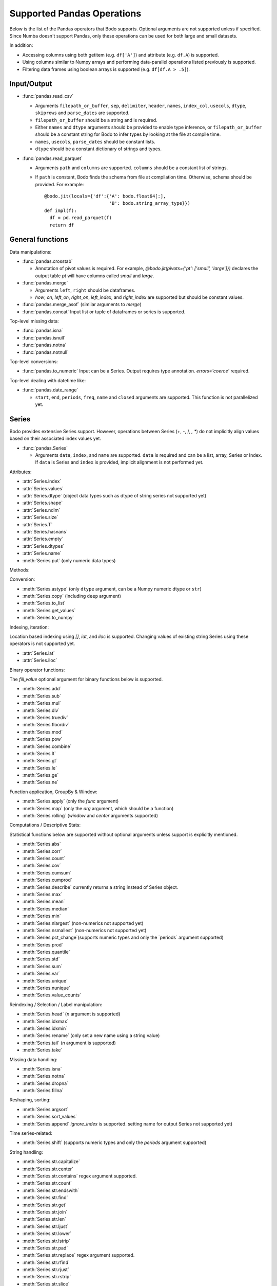 .. _pandas:

Supported Pandas Operations
---------------------------

Below is the list of the Pandas operators that Bodo supports.
Optional arguments are not supported unless if specified.
Since Numba doesn't support Pandas, only these operations
can be used for both large and small datasets.

In addition:

* Accessing columns using both getitem (e.g. ``df['A']``) and attribute
  (e.g. ``df.A``) is supported.
* Using columns similar to Numpy arrays and performing data-parallel operations
  listed previously is supported.
* Filtering data frames using boolean arrays is supported
  (e.g. ``df[df.A > .5]``).


Input/Output
~~~~~~~~~~~~

* :func:`pandas.read_csv`

  * Arguments ``filepath_or_buffer``, ``sep``, ``delimiter``, ``header``, ``names``,
    ``index_col``, ``usecols``, ``dtype``, ``skiprows`` and ``parse_dates`` are supported.
  * ``filepath_or_buffer`` should be a string and is required.
  * Either ``names`` and ``dtype`` arguments should be provided to enable type inference,
    or ``filepath_or_buffer`` should be a constant string for Bodo to infer types by looking at the file at compile time.
  * ``names``, ``usecols``, ``parse_dates`` should be constant lists.
  * ``dtype`` should be a constant dictionary of strings and types.

* :func:`pandas.read_parquet`

  * Arguments ``path`` and ``columns`` are supported. ``columns``
    should be a constant list of strings.

  * If ``path`` is constant, Bodo finds the schema from file at compilation time.
    Otherwise, schema should be provided. For example::

      @bodo.jit(locals={'df':{'A': bodo.float64[:],
                              'B': bodo.string_array_type}})
      def impl(f):
        df = pd.read_parquet(f)
        return df


General functions
~~~~~~~~~~~~~~~~~

Data manipulations:

* :func:`pandas.crosstab`

  * Annotation of pivot values is required.
    For example, `@bodo.jit(pivots={'pt': ['small', 'large']})` declares
    the output table `pt` will have columns called `small` and `large`.

* :func:`pandas.merge`

  * Arguments ``left``, ``right`` should be dataframes.
  * `how`, `on`, `left_on`, `right_on`, `left_index`,
    and `right_index` are supported but should be constant values.

* :func:`pandas.merge_asof` (similar arguments to `merge`)

* :func:`pandas.concat`
  Input list or tuple of dataframes or series is supported.


Top-level missing data:

* :func:`pandas.isna`
* :func:`pandas.isnull`
* :func:`pandas.notna`
* :func:`pandas.notnull`


Top-level conversions:

* :func:`pandas.to_numeric` Input can be a Series.
  Output requires type annotation. `errors='coerce'` required.


Top-level dealing with datetime like:


* :func:`pandas.date_range`

  * ``start``, ``end``, ``periods``, ``freq``, ``name`` and ``closed``
    arguments are supported. This function is not parallelized yet.


Series
~~~~~~

Bodo provides extensive Series support.
However, operations between Series (+, -, /, *, **) do not
implicitly align values based on their
associated index values yet.


* :func:`pandas.Series`

  * Arguments ``data``, ``index``, and ``name`` are supported.
    ``data`` is required and can be a list, array, Series or Index.
    If ``data`` is Series and ``index`` is provided, implicit alignment is
    not performed yet.


Attributes:

* :attr:`Series.index`
* :attr:`Series.values`
* :attr:`Series.dtype` (object data types such as dtype of
  string series not supported yet)
* :attr:`Series.shape`
* :attr:`Series.ndim`
* :attr:`Series.size`
* :attr:`Series.T`
* :attr:`Series.hasnans`
* :attr:`Series.empty`
* :attr:`Series.dtypes`
* :attr:`Series.name`
* :meth:`Series.put` (only numeric data types)


Methods:

Conversion:

* :meth:`Series.astype` (only ``dtype`` argument,
  can be a Numpy numeric dtype or ``str``)
* :meth:`Series.copy` (including ``deep`` argument)
* :meth:`Series.to_list`
* :meth:`Series.get_values`
* :meth:`Series.to_numpy`


Indexing, iteration:

Location based indexing using `[]`, `iat`, and `iloc` is supported.
Changing values of existing string Series using these operators
is not supported yet.

* :attr:`Series.iat`
* :attr:`Series.iloc`


Binary operator functions:

The `fill_value` optional argument for binary functions below is supported.

* :meth:`Series.add`
* :meth:`Series.sub`
* :meth:`Series.mul`
* :meth:`Series.div`
* :meth:`Series.truediv`
* :meth:`Series.floordiv`
* :meth:`Series.mod`
* :meth:`Series.pow`
* :meth:`Series.combine`
* :meth:`Series.lt`
* :meth:`Series.gt`
* :meth:`Series.le`
* :meth:`Series.ge`
* :meth:`Series.ne`

Function application, GroupBy & Window:

* :meth:`Series.apply` (only the `func` argument)
* :meth:`Series.map` (only the `arg` argument, which should be a function)
* :meth:`Series.rolling` (`window` and `center` arguments supported)


Computations / Descriptive Stats:

Statistical functions below are supported without optional arguments
unless support is explicitly mentioned.

* :meth:`Series.abs`
* :meth:`Series.corr`
* :meth:`Series.count`
* :meth:`Series.cov`
* :meth:`Series.cumsum`
* :meth:`Series.cumprod`
* :meth:`Series.describe` currently returns a string instead of Series object.
* :meth:`Series.max`
* :meth:`Series.mean`
* :meth:`Series.median`
* :meth:`Series.min`
* :meth:`Series.nlargest` (non-numerics not supported yet)
* :meth:`Series.nsmallest` (non-numerics not supported yet)
* :meth:`Series.pct_change`(supports numeric types and
  only the `periods` argument supported)
* :meth:`Series.prod`
* :meth:`Series.quantile`
* :meth:`Series.std`
* :meth:`Series.sum`
* :meth:`Series.var`
* :meth:`Series.unique`
* :meth:`Series.nunique`
* :meth:`Series.value_counts`


Reindexing / Selection / Label manipulation:


* :meth:`Series.head` (`n` argument is supported)
* :meth:`Series.idxmax`
* :meth:`Series.idxmin`
* :meth:`Series.rename` (only set a new name using a string value)
* :meth:`Series.tail` (`n` argument is supported)
* :meth:`Series.take`

Missing data handling:

* :meth:`Series.isna`
* :meth:`Series.notna`
* :meth:`Series.dropna`
* :meth:`Series.fillna`

Reshaping, sorting:

* :meth:`Series.argsort`
* :meth:`Series.sort_values`
* :meth:`Series.append` `ignore_index` is supported.
  setting name for output Series not supported yet)

Time series-related:

* :meth:`Series.shift` (supports numeric types and
  only the `periods` argument supported)

String handling:

* :meth:`Series.str.capitalize`
* :meth:`Series.str.center`
* :meth:`Series.str.contains` regex argument supported.
* :meth:`Series.str.count`
* :meth:`Series.str.endswith`
* :meth:`Series.str.find`
* :meth:`Series.str.get`
* :meth:`Series.str.join`
* :meth:`Series.str.len`
* :meth:`Series.str.ljust`
* :meth:`Series.str.lower`
* :meth:`Series.str.lstrip`
* :meth:`Series.str.pad`
* :meth:`Series.str.replace` regex argument supported.
* :meth:`Series.str.rfind`
* :meth:`Series.str.rjust`
* :meth:`Series.str.rstrip`
* :meth:`Series.str.slice`
* :meth:`Series.str.split`
* :meth:`Series.str.startswith`
* :meth:`Series.str.strip`
* :meth:`Series.str.swapcase`
* :meth:`Series.str.title`
* :meth:`Series.str.upper`
* :meth:`Series.str.zfill`
* :meth:`Series.str.isalnum`
* :meth:`Series.str.isalpha`
* :meth:`Series.str.isdigit`
* :meth:`Series.str.isspace`
* :meth:`Series.str.islower`
* :meth:`Series.str.isupper`
* :meth:`Series.str.istitle`
* :meth:`Series.str.isnumeric`
* :meth:`Series.str.isdecimal`


DataFrame
~~~~~~~~~

Bodo provides extensive DataFrame support documented below.


* :func:`pandas.DataFrame`

  ``data`` argument can be a constant dictionary or 2d Numpy array.
  Other arguments are also supported.

Attributes and underlying data:


* :attr:`DataFrame.index` (can access but not set new index yet)
* :attr:`DataFrame.columns`  (can access but not set new columns yet)
* :attr:`DataFrame.values` (only for numeric dataframes)
* :meth:`DataFrame.get_values` (only for numeric dataframes)
* :meth:`DataFrame.to_numpy` (only for numeric dataframes)
* :attr:`DataFrame.ndim`
* :attr:`DataFrame.size`
* :attr:`DataFrame.shape`
* :attr:`DataFrame.empty`

Conversion:

* :meth:`DataFrame.astype` (only accepts a single data type
  of Numpy dtypes or `str`)
* :meth:`DataFrame.copy` (including `deep` flag)
* :meth:`DataFrame.isna`
* :meth:`DataFrame.notna`


Indexing, iteration:

* :meth:`DataFrame.head` (including `n` argument)
* :attr:`DataFrame.iat`
* :attr:`DataFrame.iloc`
* :meth:`DataFrame.tail` (including `n` argument)
* :meth:`DataFrame.isin` (`values` can be a dataframe with matching index
  or a list or a set)
* :meth:`DataFrame.query` (`expr` can be a constant string or an argument
  to the jit function)

Function application, GroupBy & Window:

* :meth:`DataFrame.apply`
* :meth:`DataFrame.groupby` `by` should be a constant column label
  or column labels.
  `sort=False` is set by default. `as_index` argument is supported but
  `MultiIndex` is not supported yet (will just drop output `MultiIndex`).
* :meth:`DataFrame.rolling` `window` argument should be integer or a time
  offset as a constant string. `center` and `on` arguments are also supported.

Computations / Descriptive Stats:

* :meth:`DataFrame.abs`
* :meth:`DataFrame.corr` (`min_periods` argument supported)
* :meth:`DataFrame.count`
* :meth:`DataFrame.cov` (`min_periods` argument supported)
* :meth:`DataFrame.cumprod`
* :meth:`DataFrame.cumsum`
* :meth:`DataFrame.describe`
* :meth:`DataFrame.max`
* :meth:`DataFrame.mean`
* :meth:`DataFrame.median`
* :meth:`DataFrame.min`
* :meth:`DataFrame.pct_change`
* :meth:`DataFrame.prod`
* :meth:`DataFrame.quantile`
* :meth:`DataFrame.sum`
* :meth:`DataFrame.std`
* :meth:`DataFrame.var`
* :meth:`DataFrame.nunique` (`dropna` argument not supported yet. The behavior is slightly different from `.nunique` implementation in pandas)


Reindexing / Selection / Label manipulation:

* :meth:`DataFrame.drop` (only dropping columns supported,
  either using `columns` argument or setting `axis=1`)
* :meth:`DataFrame.drop_duplicates`
* :meth:`DataFrame.duplicated`
* :meth:`DataFrame.head` (including `n` argument)
* :meth:`DataFrame.idxmax`
* :meth:`DataFrame.idxmin`
* :meth:`DataFrame.rename` (only `columns` argument with a constant dictionary)
* :meth:`DataFrame.reset_index` (only `drop=True` supported)
* :meth:`DataFrame.set_index` `keys` can only be a column label
  (a constant string).
* :meth:`DataFrame.tail` (including `n` argument)
* :meth:`DataFrame.take`

Missing data handling:

* :meth:`DataFrame.dropna`
* :meth:`DataFrame.fillna`

Reshaping, sorting, transposing:

* :meth:`DataFrame.pivot_table`

  * Arguments ``values``, ``index``, ``columns`` and ``aggfunc`` are
    supported.
  * Annotation of pivot values is required.
    For example, `@bodo.jit(pivots={'pt': ['small', 'large']})` declares
    the output pivot table `pt` will have columns called `small` and `large`.

* :meth:`DataFrame.sort_values` ``by`` argument should be constant string or
  constant list of strings. ``ascending`` and ``na_position`` arguments are supported.
* :meth:`DataFrame.drop_duplicates` is supported.
* :meth:`DataFrame.sort_index` `ascending` argument is supported.

Combining / joining / merging:

* :meth:`DataFrame.append` appending a dataframe or list of dataframes
  supported. `ignore_index=True` is necessary and set by default.
* :meth:`DataFrame.join` only dataframes.
* :meth:`DataFrame.merge` only dataframes. `how`, `on`, `left_on`,
  `right_on`, `left_index`, and `right_index` are supported but
  should be constant values.



Time series-related:

* :meth:`DataFrame.shift` (supports numeric types and
  only the `periods` argument supported)


Numeric Index
~~~~~~~~~~~~~

Numeric index objects ``RangeIndex``, ``Int64Index``, ``UInt64Index`` and
``Float64Index`` are supported as index to dataframes and series.
Constructing them in Bodo functions, passing them to Bodo functions (unboxing),
and returning them from Bodo functions (boxing) are also supported.

* :func:`pandas.RangeIndex`

  * ``start``, ``stop`` and ``step`` arguments are supported.

* :func:`pandas.Int64Index`
* :func:`pandas.UInt64Index`
* :func:`pandas.Float64Index`

  * ``data``, ``copy`` and ``name`` arguments are supported.
    ``data`` can be a list or array.


DatetimeIndex
~~~~~~~~~~~~~

``DatetimeIndex`` objects are supported. They can be constructed,
boxed/unboxed, and set as index to dataframes and series.

* :func:`pandas.DatetimeIndex`

  * Only ``data`` argument is supported, and can be array-like
    of ``datetime64['ns']``, ``int64`` or strings.

Date fields of DatetimeIndex are supported:

* :attr:`DatetimeIndex.year`
* :attr:`DatetimeIndex.month`
* :attr:`DatetimeIndex.day`
* :attr:`DatetimeIndex.hour`
* :attr:`DatetimeIndex.minute`
* :attr:`DatetimeIndex.second`
* :attr:`DatetimeIndex.microsecond`
* :attr:`DatetimeIndex.nanosecond`
* :attr:`DatetimeIndex.date`

The min/max methods are supported without optional arguments
(``NaT`` output for empty or all ``NaT`` input not supported yet):

* :meth:`DatetimeIndex.min`
* :meth:`DatetimeIndex.max`

Returning underlying data array:

* :attr:`DatetimeIndex.values`


Subtraction of ``Timestamp`` from ``DatetimeIndex`` and vice versa
is supported.

Comparison operators ``==``, ``!=``, ``>=``, ``>``, ``<=``, ``<`` between
``DatetimeIndex`` and a string of datetime
are supported.


TimedeltaIndex
~~~~~~~~~~~~~~

``TimedeltaIndex`` objects are supported. They can be constructed,
boxed/unboxed, and set as index to dataframes and series.

* :func:`pandas.TimedeltaIndex`

  * Only ``data`` argument is supported, and can be array-like
    of ``timedelta64['ns']`` or ``int64``.

Time fields of TimedeltaIndex are supported:

* :attr:`TimedeltaIndex.days`
* :attr:`TimedeltaIndex.second`
* :attr:`TimedeltaIndex.microsecond`
* :attr:`TimedeltaIndex.nanosecond`


PeriodIndex
~~~~~~~~~~~~~

``PeriodIndex`` objects can be
boxed/unboxed and set as index to dataframes and series.
Operations on them will be supported in upcoming releases.


Timestamp
~~~~~~~~~

Timestamp functionality is documented in `pandas.Timestamp <https://pandas.pydata.org/pandas-docs/stable/reference/api/pandas.Timestamp.html>`_.

* :attr:`Timestamp.day`
* :attr:`Timestamp.hour`
* :attr:`Timestamp.microsecond`
* :attr:`Timestamp.month`
* :attr:`Timestamp.nanosecond`
* :attr:`Timestamp.second`
* :attr:`Timestamp.year`
* :meth:`Timestamp.date`


Window
~~~~~~

Rolling functionality is documented in `pandas.DataFrame.rolling <https://pandas.pydata.org/pandas-docs/stable/reference/api/pandas.DataFrame.rolling.html>`_.

* :meth:`Rolling.count`
* :meth:`Rolling.sum`
* :meth:`Rolling.mean`
* :meth:`Rolling.median`
* :meth:`Rolling.var`
* :meth:`Rolling.std`
* :meth:`Rolling.min`
* :meth:`Rolling.max`
* :meth:`Rolling.corr`
* :meth:`Rolling.cov`
* :meth:`Rolling.apply`


GroupBy
~~~~~~~

The operations are documented on `pandas.DataFrame.groupby <https://pandas.pydata.org/pandas-docs/stable/reference/groupby.html>`_.

* :meth:`GroupBy.agg` `arg` should be a function, and the compiler should be
  able to simplify it to a single parallel loop and analyze it.
  For example, arithmetic expressions on input Series are supported.
  A list of functions is also supported if one output column is selected
  (which avoids MultiIndex).
  For example::

    @bodo.jit
    def f(df):
        def g1(x): return (x<=2).sum()
        def g2(x): return (x>2).sum()
        return df.groupby('A')['B'].agg((g1, g2))

* :meth:`GroupBy.aggregate` same as `agg`.
* :meth:`GroupBy.count`
* :meth:`GroupBy.cumsum`
* :meth:`GroupBy.max`
* :meth:`GroupBy.mean`
* :meth:`GroupBy.min`
* :meth:`GroupBy.prod`
* :meth:`GroupBy.std`
* :meth:`GroupBy.sum`
* :meth:`GroupBy.var`


Integer NA issue in Pandas
~~~~~~~~~~~~~~~~~~~~~~~~~~

DataFrame and Series objects with integer data need special care
due to `integer NA issues in Pandas <https://pandas.pydata.org/pandas-docs/stable/user_guide/gotchas.html#nan-integer-na-values-and-na-type-promotions>`_.
By default, Pandas dynamically converts integer columns to
floating point when missing values (NAs) are needed
(which can result in loss of precision).
This is because Pandas uses the NaN floating point value as NA,
and Numpy does not support NaN values for integers.
Bodo does not perform this conversion unless enough information is
available at compilation time.

Pandas introduced a new `nullable integer data type <https://pandas.pydata.org/pandas-docs/stable/user_guide/integer_na.html#integer-na>`_
that can solve this issue, which is also supported by Bodo.
For example, this code reads column `A` into a nullable integer array
(the capital "I" denotes nullable integer type)::

  @bodo.jit
  def example(fname):
    dtype = {'A': 'Int64', 'B': 'float64'}
    df = pd.read_csv(fname,
        names=dtype.keys(),
        dtype=dtype,
    )
    ...

Bodo can use nullable integer arrays when reading Parquet files if
the `bodo.io.parquet_pio.use_nullable_int_arr` flag is set by the user.
For example::

  bodo.io.parquet_pio.use_nullable_int_arr = True
  @bodo.jit
  def example(fname):
    df = pd.read_parquet(fname)
    ...
